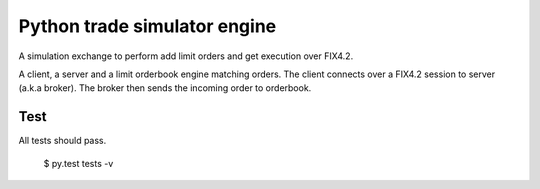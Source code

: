 Python trade simulator engine
#############################

A simulation exchange to perform add limit orders and get execution over FIX4.2.

A client, a server and a limit orderbook engine matching orders. The client connects
over a FIX4.2 session to server (a.k.a broker). The broker then sends the incoming
order to orderbook.


Test
====
All tests should pass.

    $ py.test tests -v
